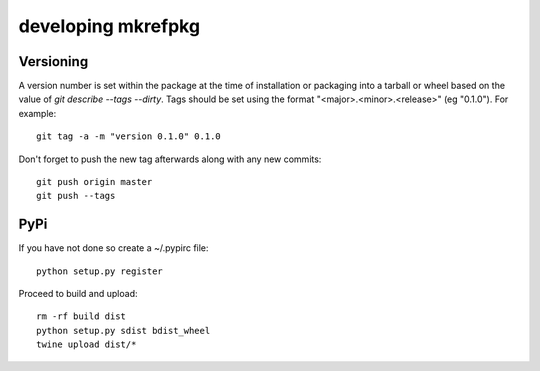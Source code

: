 =====================
 developing mkrefpkg
=====================

Versioning
==========

A version number is set within the package at the time of installation
or packaging into a tarball or wheel based on the value of `git
describe --tags --dirty`. Tags should be set using the format
"<major>.<minor>.<release>" (eg "0.1.0"). For example::

  git tag -a -m "version 0.1.0" 0.1.0

Don't forget to push the new tag afterwards along with any new commits::

  git push origin master
  git push --tags


PyPi
====

If you have not done so create a ~/.pypirc file::

  python setup.py register

Proceed to build and upload::

  rm -rf build dist
  python setup.py sdist bdist_wheel
  twine upload dist/*
